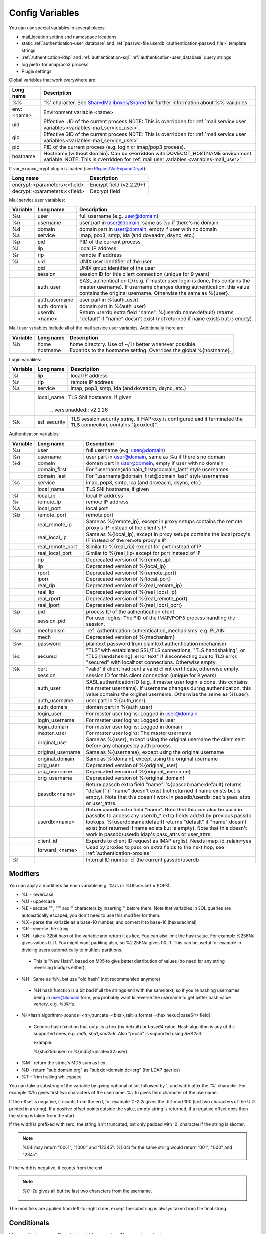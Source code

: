 .. _config_variables:

======================
Config Variables
======================

You can use special variables in several places:

* mail_location setting and namespace locations
* static :ref:`authentication-user_database` and :ref:`passwd-file userdb <authentication-passwd_file>` template strings
* :ref:`authentication-ldap` and :ref:`authentication-sql` :ref:`authentication-user_database` query strings
* log prefix for imap/pop3 process
* Plugin settings

.. _variables-global:

Global variables that work everywhere are:

+------------+-----------------------------------------------------------------------------+
| Long name  |  Description                                                                |
+============+=============================================================================+
| %%         | '%' character. See                                                          |
|            | `SharedMailboxes/Shared <https://wiki.dovecot.org/SharedMailboxes/Shared>`_ |
|            | for further information about %% variables                                  |
+------------+-----------------------------------------------------------------------------+
| env:<name> | Environment variable <name>                                                 |
+------------+-----------------------------------------------------------------------------+
| uid        | Effective UID of the current process NOTE: This is overridden for           |
|            | :ref:`mail service user variables <variables-mail_service_user>`.           |
+------------+-----------------------------------------------------------------------------+
| gid        | Effective GID of the current process NOTE: This is overridden for           |
|            | :ref:`mail service user variables <variables-mail_service_user>`.           |
+------------+-----------------------------------------------------------------------------+
| pid        | PID of the current process (e.g. login or imap/pop3 process).               |
+------------+-----------------------------------------------------------------------------+
| hostname   | Hostname (without domain). Can be overridden with DOVECOT_HOSTNAME          |
|            | environment variable. NOTE: This is overridden for                          |
|            | :ref:`mail user variables <variables-mail_user>`.                           |
+------------+-----------------------------------------------------------------------------+

If var_expand_crypt plugin is loaded (see `Plugins/VarExpandCrypt <https://wiki.dovecot.org/Plugins/VarExpandCrypt>`_):

+-------------------------------+-----------------------------------------------------------+
| Long name                     | Description                                               |
+===============================+===========================================================+
| encrypt; <parameters>:<field> | Encrypt field (v2.2.29+)                                  |
|                               |                                                           |
|                               | .. versionadded:: v2.2.29                                 |
+-------------------------------+-----------------------------------------------------------+
| decrypt; <parameters>:<field> | Decrypt field                                             |
|                               |                                                           |
|                               | .. versionadded:: v2.2.29                                 |
+-------------------------------+-----------------------------------------------------------+

.. _variables-mail_service_user:

Mail service user variables:

+----------+----------------+---------------------------------------------------------------+
| Variable | Long name      | Description                                                   |
+==========+================+===============================================================+
| %u       | user           | full username (e.g. user@domain)                              |
+----------+----------------+---------------------------------------------------------------+
| %n       | username       | user part in user@domain, same as %u if there's no domain     |
+----------+----------------+---------------------------------------------------------------+
| %d       | domain         | domain part in user@domain, empty if user with no domain      |
+----------+----------------+---------------------------------------------------------------+
| %s       | service        | imap, pop3, smtp, lda (and doveadm, dsync, etc.)              |
+----------+----------------+---------------------------------------------------------------+
| %p       | pid            | PID of the current process                                    |
+----------+----------------+---------------------------------------------------------------+
| %l       | lip            | local IP address                                              |
+----------+----------------+---------------------------------------------------------------+
| %r       | rip            | remote IP address                                             |
+----------+----------------+---------------------------------------------------------------+
| %i       | uid            | UNIX user identifier of the user                              |
+----------+----------------+---------------------------------------------------------------+
|          | gid            | UNIX group identifier of the user                             |
+----------+----------------+---------------------------------------------------------------+
|          | session        | session ID for this client connection (unique for 9 years)    |
+----------+----------------+---------------------------------------------------------------+
|          | auth_user      | SASL authentication ID (e.g. if master user login is done,    |
|          |                | this contains the master username). If username changes during|
|          |                | authentication, this value contains the original username.    |
|          |                | Otherwise the same as %{user}.                                |
|          |                |                                                               |
|          |                | .. versionadded:: v2.2.11                                     |
+----------+----------------+---------------------------------------------------------------+
|          | auth_username  | user part in %{auth_user}                                     |
|          |                |                                                               |
|          |                | .. versionadded:: v2.2.11                                     |
+----------+----------------+---------------------------------------------------------------+
|          | auth_domain    | domain part in %{auth_user}                                   |
|          |                |                                                               |
|          |                | .. versionadded:: v2.2.11                                     |
+----------+----------------+---------------------------------------------------------------+
|          | userdb:<name>  | Return userdb extra field "name". %{userdb:name:default}      |
|          |                | returns "default" if "name" doesn't exist (not returned if    |
|          |                | name exists but is empty)                                     |
|          |                |                                                               |
|          |                | .. versionadded:: v2.2.19                                     |
+----------+----------------+---------------------------------------------------------------+

.. _variables-mail_user:

Mail user variables include all of the mail service user variables.
Additionally there are:

+----------+-----------+--------------------------------------------------------------------+
| Variable | Long name | Description                                                        |
+==========+===========+====================================================================+
| %h       | home      | home directory. Use of ~/ is better whenever possible.             |
+----------+-----------+--------------------------------------------------------------------+
|          | hostname  | Expands to the hostname setting. Overrides the global %{hostname}. |
+----------+-----------+--------------------------------------------------------------------+

.. _variables-login:

Login variables:

+----------+--------------+-----------------------------------------------------------------+
| Variable | Long name    | Description                                                     |
+==========+==============+=================================================================+
| %l       | lip          | local IP address                                                |
+----------+--------------+-----------------------------------------------------------------+
| %r       | rip          | remote IP address                                               |
+----------+--------------+-----------------------------------------------------------------+
| %s       | service      | imap, pop3, smtp, lda (and doveadm, dsync, etc.)                |
+----------+--------------+-----------------------------------------------------------------+
|          | local_name   | TLS SNI hostname, if given                                      |
|          |                |                                                               |
|          |                | .. versionadded:: v2.2.26                                     |
+----------+--------------+-----------------------------------------------------------------+
| %k       | ssl_security | TLS session security string. If HAProxy is configured and it    |
|          |              | terminated the TLS connection, contains "(proxied)".            |
+----------+--------------+-----------------------------------------------------------------+

.. _variables-auth:

Authentication variables:

+----------+---------------------+---------------------------------------------------------------+
| Variable | Long name           | Description                                                   |
+==========+=====================+===============================================================+
| %u       | user                | full username (e.g. user@domain)                              |
+----------+---------------------+---------------------------------------------------------------+
| %n       | username            | user part in user@domain, same as %u if there's no domain     |
+----------+---------------------+---------------------------------------------------------------+
| %d       | domain              | domain part in user@domain, empty if user with no domain      |
+----------+---------------------+---------------------------------------------------------------+
|          | domain_first        | For "username@domain_first@domain_last" style usernames       |
|          |                     |                                                               |
|          |                     | .. versionadded:: v2.2.6                                      |
+----------+---------------------+---------------------------------------------------------------+
|          | domain_last         | For "username@domain_first@domain_last" style usernames       |
|          |                     |                                                               |
|          |                     | .. versionadded:: v2.2.6                                      |
+----------+---------------------+---------------------------------------------------------------+
| %s       | service             | imap, pop3, smtp, lda (and doveadm, dsync, etc.)              |
+----------+---------------------+---------------------------------------------------------------+
|          | local_name          | TLS SNI hostname, if given                                    |
|          |                     |                                                               |
|          |                     | .. versionadded:: v2.2.26                                     |
+----------+---------------------+---------------------------------------------------------------+
| %l       | local_ip            | local IP address                                              |
|          |                     |                                                               |
|          |                     | .. versionadded:: v2.3.13 For older versions use %{lip}       |
+----------+---------------------+---------------------------------------------------------------+
| %r       | remote_ip           | remote IP address                                             |
|          |                     |                                                               |
|          |                     | .. versionadded:: v2.3.13 For older versions use %{rip}       |
+----------+---------------------+---------------------------------------------------------------+
| %a       | local_port          | local port                                                    |
|          |                     |                                                               |
|          |                     | .. versionadded:: v2.3.13 For older versions use %{lport}     |
+----------+---------------------+---------------------------------------------------------------+
| %b       | remote_port         | remote port                                                   |
|          |                     |                                                               |
|          |                     | .. versionadded:: v2.3.13 For older versions use %{rport}     |
+----------+---------------------+---------------------------------------------------------------+
|          | real_remote_ip      | Same as %{remote_ip}, except in proxy setups contains the     |
|          |                     | remote proxy's IP instead of the client's IP                  |
|          |                     |                                                               |
|          |                     | .. versionadded:: v2.3.13 For older versions use %{real_rip}  |
+----------+---------------------+---------------------------------------------------------------+
|          | real_local_ip       | Same as %{local_ip}, except in proxy setups contains the local|
|          |                     | proxy's IP instead of the remote proxy's IP                   |
|          |                     |                                                               |
|          |                     | .. versionadded:: v2.3.13 For older versions use %{real_lip}  |
+----------+---------------------+---------------------------------------------------------------+
|          | real_remote_port    | Similar to %{real_rip} except for port instead of IP          |
|          |                     |                                                               |
|          |                     | .. versionadded:: v2.3.13 For older versions use %{real_rport}|
+----------+---------------------+---------------------------------------------------------------+
|          | real_local_port     | Similar to %{real_lip} except for port instead of IP          |
|          |                     |                                                               |
|          |                     | .. versionadded:: v2.3.13 For older versions use %{real_lport}|
+----------+---------------------+---------------------------------------------------------------+
|          | rip                 | Deprecated version of %{remote_ip}                            |
|          |                     |                                                               |
|          |                     | .. deprecated:: v2.3.13                                       |
+----------+---------------------+---------------------------------------------------------------+
|          | lip                 | Deprecated version of %{local_ip}                             |
|          |                     |                                                               |
|          |                     | .. deprecated:: v2.3.13                                       |
+----------+---------------------+---------------------------------------------------------------+
|          | rport               | Deprecated version of %{remote_port}                          |
|          |                     |                                                               |
|          |                     | .. deprecated:: v2.3.13                                       |
+----------+---------------------+---------------------------------------------------------------+
|          | lport               | Deprecated version of %{local_port}                           |
|          |                     |                                                               |
|          |                     | .. deprecated:: v2.3.13                                       |
+----------+---------------------+---------------------------------------------------------------+
|          | real_rip            | Deprecated version of %{real_remote_ip}                       |
|          |                     |                                                               |
|          |                     | .. deprecated:: v2.3.13                                       |
+----------+---------------------+---------------------------------------------------------------+
|          | real_lip            | Deprecated version of %{real_local_ip}                        |
|          |                     |                                                               |
|          |                     | .. versionadded:: v2.2.0                                      |
|          |                     | .. deprecated:: v2.3.13                                       |
+----------+---------------------+---------------------------------------------------------------+
|          | real_rport          | Deprecated version of %{real_remote_port}                     |
|          |                     |                                                               |
|          |                     | .. versionadded:: v2.2.0                                      |
|          |                     | .. deprecated:: v2.3.13                                       |
+----------+---------------------+---------------------------------------------------------------+
|          | real_lport          | Deprecated version of %{real_local_port}                      |
|          |                     |                                                               |
|          |                     | .. versionadded:: v2.2.0                                      |
|          |                     | .. deprecated:: v2.3.13                                       |
+----------+---------------------+---------------------------------------------------------------+
| %p       | pid                 | process ID of the authentication client                       |
+----------+---------------------+---------------------------------------------------------------+
|          | session_pid         | For user logins: The PID of the IMAP/POP3 process handling the|
|          |                     | session.                                                      |
|          |                     |                                                               |
|          |                     | .. versionadded:: v2.2.7                                      |
+----------+---------------------+---------------------------------------------------------------+
| %m       | mechanism           | :ref:`authentication-authentication_mechanisms` e.g. PLAIN    |
|          |                     |                                                               |
|          |                     | .. versionadded:: v2.3.13                                     |
+----------+---------------------+---------------------------------------------------------------+
|          | mech                | Deprecated version of %{mechanism}                            |
|          |                     |                                                               |
|          |                     | .. deprecated:: v2.3.13                                       |
+----------+---------------------+---------------------------------------------------------------+
| %w       | password            | plaintext password from plaintext authentication mechanism    |
+----------+---------------------+---------------------------------------------------------------+
| %c       | secured             | "TLS" with established SSL/TLS connections, "TLS handshaking",|
|          |                     | or "TLS [handshaking]: error text" if disconnecting due to TLS|
|          |                     | error. "secured" with localhost connections. Otherwise empty. |
+----------+---------------------+---------------------------------------------------------------+
| %k       | cert                | "valid" if client had sent a valid client certificate,        |
|          |                     | otherwise empty.                                              |
+----------+---------------------+---------------------------------------------------------------+
|          | session             | session ID for this client connection (unique for 9 years)    |
+----------+---------------------+---------------------------------------------------------------+
|          | auth_user           | SASL authentication ID (e.g. if master user login is done,    |
|          |                     | this contains the master username). If username changes during|
|          |                     | authentication, this value contains the original username.    |
|          |                     | Otherwise the same as %{user}.                                |
|          |                     |                                                               |
|          |                     | .. versionadded:: v2.2.11                                     |
+----------+---------------------+---------------------------------------------------------------+
|          | auth_username       | user part in %{auth_user}                                     |
|          |                     |                                                               |
|          |                     | .. versionadded:: v2.2.11                                     |
+----------+---------------------+---------------------------------------------------------------+
|          | auth_domain         | domain part in %{auth_user}                                   |
|          |                     |                                                               |
|          |                     | .. versionadded:: v2.2.11                                     |
+----------+---------------------+---------------------------------------------------------------+
|          | login_user          | For master user logins: Logged in user@domain                 |
+----------+---------------------+---------------------------------------------------------------+
|          | login_username      | For master user logins: Logged in user                        |
+----------+---------------------+---------------------------------------------------------------+
|          | login_domain        | For master user logins: Logged in domain                      |
+----------+---------------------+---------------------------------------------------------------+
|          | master_user         | For master user logins: The master username                   |
|          |                     |                                                               |
|          |                     | .. versionadded:: v2.2.7                                      |
+----------+---------------------+---------------------------------------------------------------+
|          | original_user       | Same as %{user}, except using the original username the client|
|          |                     | sent before any changes by auth process                       |
|          |                     |                                                               |
|          |                     | .. versionadded:: v2.3.13                                     |
+----------+---------------------+---------------------------------------------------------------+
|          | original_username   | Same as %{username}, except using the original username       |
|          |                     |                                                               |
|          |                     | .. versionadded:: v2.3.13                                     |
+----------+---------------------+---------------------------------------------------------------+
|          | original_domain     | Same as %{domain}, except using the original username         |
|          |                     |                                                               |
|          |                     | .. versionadded:: v2.3.13                                     |
+----------+---------------------+---------------------------------------------------------------+
|          | orig_user           | Deprecated version of %{original_user}                        |
|          |                     |                                                               |
|          |                     | .. versionadded:: v2.2.6                                      |
|          |                     | .. versionadded:: v2.2.13 Works in auth process.              |
|          |                     | .. deprecated:: v2.3.13                                       |
+----------+---------------------+---------------------------------------------------------------+
|          | orig_username       | Deprecated version of %{original_username}                    |
|          |                     |                                                               |
|          |                     | .. versionadded:: v2.2.6                                      |
|          |                     | .. versionadded:: v2.2.13 Works in auth process.              |
|          |                     | .. deprecated:: v2.3.13                                       |
+----------+---------------------+---------------------------------------------------------------+
|          | orig_username       | Deprecated version of %{original_domain}                      |
|          |                     |                                                               |
|          |                     | .. versionadded:: v2.2.6                                      |
|          |                     | .. versionadded:: v2.2.13 Works in auth process.              |
|          |                     | .. deprecated:: v2.3.13                                       |
+----------+---------------------+---------------------------------------------------------------+
|          | passdb:<name>       | Return passdb extra field "name". %{passdb:name:default}      |
|          |                     | returns "default" if "name" doesn't exist (not returned if    |
|          |                     | name exists but is empty). Note that this doesn't work in     |
|          |                     | passdb/userdb ldap's pass_attrs or user_attrs.                |
|          |                     |                                                               |
|          |                     | .. versionadded:: v2.2.19                                     |
+----------+---------------------+---------------------------------------------------------------+
|          | userdb:<name>       | Return userdb extra field "name". Note that this can also be  |
|          |                     | used in passdbs to access any userdb_* extra fields added by  |
|          |                     | previous passdb lookups. %{userdb:name:default} returns       |
|          |                     | "default" if "name" doesn't exist (not returned if name exists|
|          |                     | but is empty). Note that this doesn't work in passdb/userdb   |
|          |                     | ldap's pass_attrs or user_attrs.                              |
|          |                     |                                                               |
|          |                     | .. versionadded:: v2.2.19                                     |
+----------+---------------------+---------------------------------------------------------------+
|          | client_id           | Expands to client ID request as IMAP arglist. Needs           |
|          |                     | imap_id_retain=yes                                            |
|          |                     |                                                               |
|          |                     | .. versionadded:: v2.2.29                                     |
+----------+---------------------+---------------------------------------------------------------+
|          | forward_<name>      | Used by proxies to pass on extra fields to the next hop, see  |
|          |                     | :ref:`authentication-proxies`                                 |
|          |                     |                                                               |
|          |                     | .. versionadded:: v2.2.29                                     |
+----------+---------------------+---------------------------------------------------------------+
| %!       |                     | Internal ID number of the current passdb/userdb.              |
+----------+---------------------+---------------------------------------------------------------+

Modifiers
^^^^^^^^^^

You can apply a modifiers for each variable (e.g. %Us or %U{service} = POP3):

* %L - lowercase
* %U - uppercase
* %E - escape '"', "'" and '\' characters by inserting '\' before them. Note
  that variables in SQL queries are automatically escaped, you don't need to
  use this modifier for them.
* %X - parse the variable as a base-10 number, and convert it to base-16
  (hexadecimal)
* %R - reverse the string
* %N - take a 32bit hash of the variable and return it as hex. You can also
  limit the hash value. For example %256Nu gives values 0..ff. You might want
  padding also, so %2.256Nu gives 00..ff. This can be useful for example in
  dividing users automatically to multiple partitions.

 * This is "New Hash", based on MD5 to give better distribution of values (no
   need for any string reversing kludges either).

   .. versionadded:: v2.2.3

* %H - Same as %N, but use "old hash" (not recommended anymore)

 * %H hash function is a bit bad if all the strings end with the same text, so
   if you're hashing usernames being in user@domain form, you probably want to
   reverse the username to get better hash value variety, e.g. `%3RHu`.

* %{<hash
  algorithm>;rounds=<n>,truncate=<bits>,salt=s,format=<hex|hexuc|base64>:field}

 * Generic hash function that outputs a hex (by default) or `base64` value.
   Hash algorithm is any of the supported ones, e.g. `md5`, `sha1`, `sha256`.
   Also "pkcs5" is supported using `SHA256`.

   Example:

   .. code-block:: none

   %{sha256:user} or %{md5;truncate=32:user}.

   .. versionadded:: v2.2.27

* %M - return the string's MD5 sum as hex.
* %D - return "sub.domain.org" as "sub,dc=domain,dc=org" (for LDAP queries)
* %T - Trim trailing whitespace

You can take a substring of the variable by giving optional offset followed by
'.' and width after the '%' character. For example %2u gives first two
characters of the username. %2.1u gives third character of the username.

If the offset is negative, it counts from the end, for example `%-2.2i` gives
the UID mod 100 (last two characters of the UID printed in a string). If a
positive offset points outside the value, empty string is returned, if a
negative offset does then the string is taken from the start.

If the width is prefixed with zero, the string isn't truncated, but only padded
with '0' character if the string is shorter.

.. Note::

  %04i may return "0001", "1000" and "12345". %1.04i for the same string would
  return "001", "000" and "2345".

If the width is negative, it counts from the end.

.. Note::

  `%0.-2u` gives all but the last two characters from the username.

   .. versionadded:: none v2.2.13

The modifiers are applied from left-to-right order, except the substring is
always taken from the final string.

Conditionals
^^^^^^^^^^^^^

.. versionadded:: v2.2.33

It's possible to use conditionals in variable expansion. The generic syntax is

.. code-block:: none

  %{if;value1;operator;value2;value-if-true;value-if-false}

Each of the value fields can contain another variable expansion, facilitating
for nested ifs. Both `%f` and `%{field}` syntaxes work.

Escaping is supported, so it's possible to use values like `\%`, `\:` or `\;`
that expand to the literal `%`, `:` or `;` characters. Values can have spaces
and quotes without any special escaping.

Note that currently unescaped `:` cuts off the if statement and ignores
everything after it.

Following operators are supported

======== ============================================================
Operator Explanation
==       NUMERIC equality
!=       NUMERIC inequality
<        NUMERIC less than
<=       NUMERIC less or equal
>        NUMERIC greater than
>=       NUMERIC greater or equal
eq       String equality
ne       String inequality
lt       String inequality
le       String inequality
gt       String inequality
ge       String inequality
`*`      Wildcard match (mask on value2)
!*       Wildcard non-match (mask on value2)
~        Regular expression match (pattern on value2, extended POSIX)
!~       String inequality (pattern on value2, extended POSIX)
======== ============================================================

Examples:

.. code-block:: none

  # If %u is "testuser", return "INVALID". Otherwise return %u uppercased.
  %{if;%u;eq;testuser;INVALID;%Uu}

  # Same as above, but for use nested IF just for showing how they work:
  %{if;%{if;%u;eq;testuser;a;b};eq;a;INVALID;%Uu}
